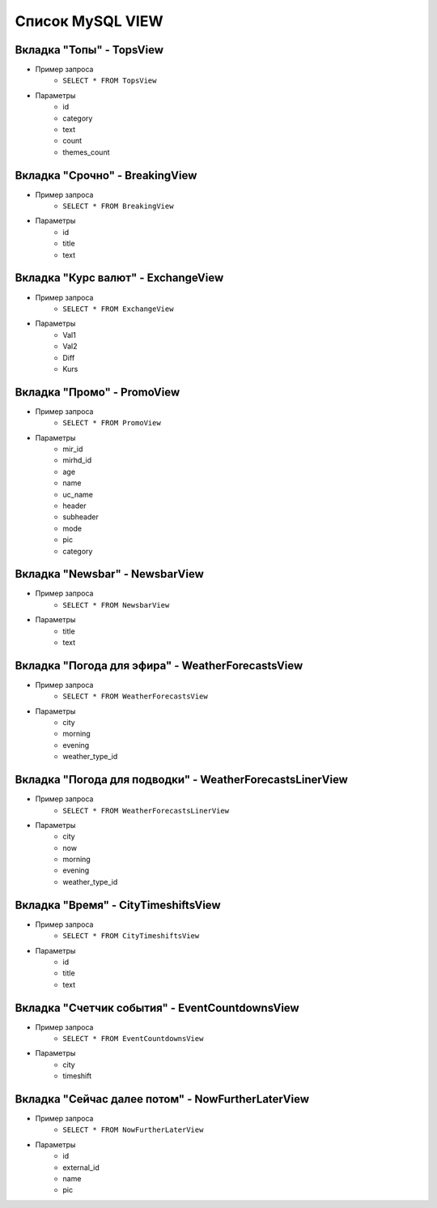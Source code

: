 Список MySQL VIEW
=================


Вкладка "Топы" - TopsView
-------------------------

* Пример запроса 
    * ``SELECT * FROM TopsView``
* Параметры
    * id
    * category
    * text
    * count
    * themes_count

Вкладка "Срочно" - BreakingView
-------------------------------

* Пример запроса 
    * ``SELECT * FROM BreakingView``
* Параметры
    * id
    * title
    * text

Вкладка "Курс валют" - ExchangeView
-----------------------------------

* Пример запроса 
    * ``SELECT * FROM ExchangeView``
* Параметры
    * Val1
    * Val2
    * Diff
    * Kurs

Вкладка "Промо" - PromoView
---------------------------

* Пример запроса 
    * ``SELECT * FROM PromoView``
* Параметры
    * mir_id
    * mirhd_id
    * age
    * name
    * uc_name
    * header
    * subheader
    * mode
    * pic
    * category

Вкладка "Newsbar" - NewsbarView
-------------------------------

* Пример запроса 
    * ``SELECT * FROM NewsbarView``
* Параметры
    * title
    * text

Вкладка "Погода для эфира" - WeatherForecastsView
-------------------------------------------------

* Пример запроса 
    * ``SELECT * FROM WeatherForecastsView``
* Параметры
    * city
    * morning
    * evening
    * weather_type_id

Вкладка "Погода для подводки" - WeatherForecastsLinerView
---------------------------------------------------------

* Пример запроса 
    * ``SELECT * FROM WeatherForecastsLinerView``
* Параметры
    * city
    * now
    * morning
    * evening
    * weather_type_id

Вкладка "Время" - CityTimeshiftsView
------------------------------------

* Пример запроса 
    * ``SELECT * FROM CityTimeshiftsView``
* Параметры
    * id
    * title
    * text

Вкладка "Счетчик события" - EventCountdownsView
-----------------------------------------------

* Пример запроса 
    * ``SELECT * FROM EventCountdownsView``
* Параметры
    * city
    * timeshift

Вкладка "Сейчас далее потом" - NowFurtherLaterView
--------------------------------------------------

* Пример запроса 
    * ``SELECT * FROM NowFurtherLaterView``
* Параметры
    * id
    * external_id
    * name
    * pic
